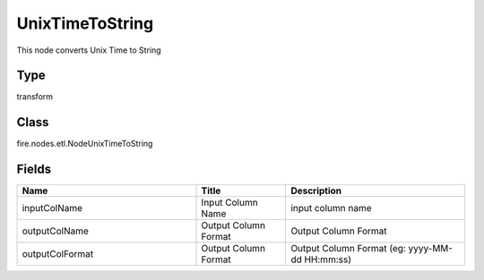 UnixTimeToString
=========== 

This node converts Unix Time to String

Type
--------- 

transform

Class
--------- 

fire.nodes.etl.NodeUnixTimeToString

Fields
--------- 

.. list-table::
      :widths: 10 5 10
      :header-rows: 1

      * - Name
        - Title
        - Description
      * - inputColName
        - Input Column Name
        - input column name
      * - outputColName
        - Output Column Format
        - Output Column Format
      * - outputColFormat
        - Output Column Format
        - Output Column Format (eg: yyyy-MM-dd HH:mm:ss)




